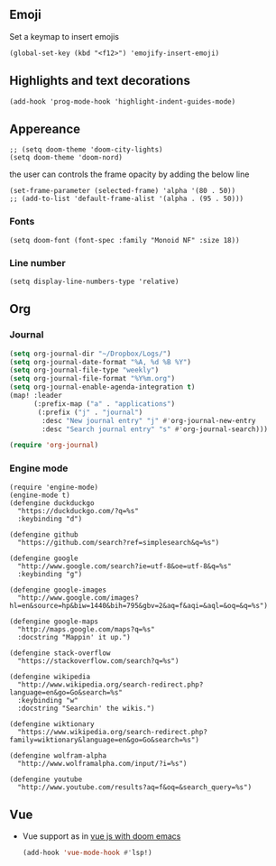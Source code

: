 #+TITLE
** Emoji
Set a keymap to insert emojis
#+BEGIN_SRC elisp :tangle yes
(global-set-key (kbd "<f12>") 'emojify-insert-emoji)
#+END_SRC

** Highlights and text decorations
#+BEGIN_SRC elisp :tangle yes
(add-hook 'prog-mode-hook 'highlight-indent-guides-mode)
#+END_SRC

** Appereance

#+BEGIN_SRC elisp :tangle yes
;; (setq doom-theme 'doom-city-lights)
(setq doom-theme 'doom-nord)
#+END_SRC

#+RESULTS:
: doom-nord

the user can controls the frame opacity by adding the below line
#+begin_src elisp :tangle yes
 (set-frame-parameter (selected-frame) 'alpha '(80 . 50))
 ;; (add-to-list 'default-frame-alist '(alpha . (95 . 50)))
#+end_src



*** Fonts
#+BEGIN_SRC elisp :tangle yes
(setq doom-font (font-spec :family "Monoid NF" :size 18))
#+END_SRC



*** Line number
#+BEGIN_SRC elisp :tangle yes
(setq display-line-numbers-type 'relative)
#+END_SRC

#+RESULTS:
: relative

** Org
*** Journal
#+begin_src emacs-lisp :tangle yes
(setq org-journal-dir "~/Dropbox/Logs/")
(setq org-journal-date-format "%A, %d %B %Y")
(setq org-journal-file-type "weekly")
(setq org-journal-file-format "%Y%m.org")
(setq org-journal-enable-agenda-integration t)
(map! :leader
      (:prefix-map ("a" . "applications")
       (:prefix ("j" . "journal")
        :desc "New journal entry" "j" #'org-journal-new-entry
        :desc "Search journal entry" "s" #'org-journal-search)))

(require 'org-journal)
#+end_src

*** Engine mode
#+BEGIN_SRC elisp :tangle yes
(require 'engine-mode)
(engine-mode t)
(defengine duckduckgo
  "https://duckduckgo.com/?q=%s"
  :keybinding "d")

(defengine github
  "https://github.com/search?ref=simplesearch&q=%s")

(defengine google
  "http://www.google.com/search?ie=utf-8&oe=utf-8&q=%s"
  :keybinding "g")

(defengine google-images
  "http://www.google.com/images?hl=en&source=hp&biw=1440&bih=795&gbv=2&aq=f&aqi=&aql=&oq=&q=%s")

(defengine google-maps
  "http://maps.google.com/maps?q=%s"
  :docstring "Mappin' it up.")

(defengine stack-overflow
  "https://stackoverflow.com/search?q=%s")

(defengine wikipedia
  "http://www.wikipedia.org/search-redirect.php?language=en&go=Go&search=%s"
  :keybinding "w"
  :docstring "Searchin' the wikis.")

(defengine wiktionary
  "https://www.wikipedia.org/search-redirect.php?family=wiktionary&language=en&go=Go&search=%s")

(defengine wolfram-alpha
  "http://www.wolframalpha.com/input/?i=%s")

(defengine youtube
  "http://www.youtube.com/results?aq=f&oq=&search_query=%s")
#+END_SRC
** Vue
- Vue support as in [[https://learnings.desipenguin.com/post/vuejs-with-doom-emacs-nvm/][vue js with doom emacs]]
  #+begin_src emacs-lisp :tangle yes
(add-hook 'vue-mode-hook #'lsp!)
  #+end_src
